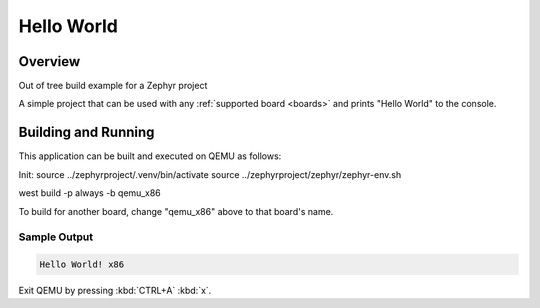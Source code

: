.. _hello_world:

Hello World
###########

Overview
********

Out of tree build example for a Zephyr project

A simple project that can be used with any :ref:`supported board <boards>` and
prints "Hello World" to the console.

Building and Running
********************

This application can be built and executed on QEMU as follows:

Init:
source ../zephyrproject/.venv/bin/activate
source ../zephyrproject/zephyr/zephyr-env.sh

west build -p always -b qemu_x86


.. zephyr-app-commands::
   :zephyr-app: samples/hello_world
   :host-os: unix
   :board: qemu_x86
   :goals: run
   :compact:

To build for another board, change "qemu_x86" above to that board's name.

Sample Output
=============

.. code-block:: console

    Hello World! x86

Exit QEMU by pressing :kbd:`CTRL+A` :kbd:`x`.

